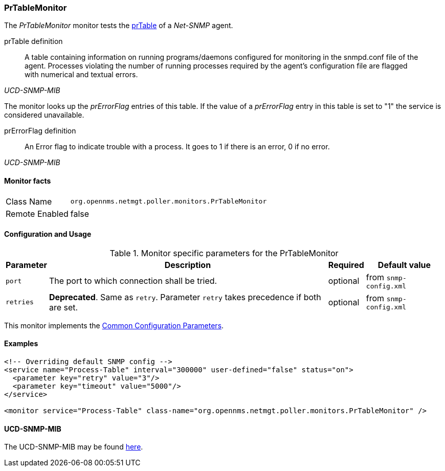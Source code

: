 
=== PrTableMonitor

The _PrTableMonitor_ monitor tests the link:http://www.net-snmp.org/docs/mibs/ucdavis.html#prTable[prTable] of a _Net-SNMP_ agent.

.prTable definition
[quote,,UCD-SNMP-MIB]
____
A table containing information on running programs/daemons configured for monitoring in the snmpd.conf file of the agent.
Processes violating the number of running processes required by the agent's configuration file are flagged with numerical and textual errors.
____

The monitor looks up the _prErrorFlag_ entries of this table.
If the value of a _prErrorFlag_ entry in this table is set to "1" the service is considered unavailable.

.prErrorFlag definition
[quote,,UCD-SNMP-MIB]
____
An Error flag to indicate trouble with a process.
It goes to 1 if there is an error, 0 if no error.
____

==== Monitor facts

[options="autowidth"]
|===
| Class Name     | `org.opennms.netmgt.poller.monitors.PrTableMonitor`
| Remote Enabled | false
|===

==== Configuration and Usage

.Monitor specific parameters for the PrTableMonitor
[options="header, autowidth"]
|===
| Parameter | Description                                                        | Required | Default value
| `port`    | The port to which connection shall be tried.                       | optional | from `snmp-config.xml`
| `retries` | *Deprecated*.
              Same as `retry`.
              Parameter `retry` takes precedence if both are set.                | optional | from `snmp-config.xml`
|===

This monitor implements the <<ref-monitors-common-parameters, Common Configuration Parameters>>.

==== Examples

[source, xml]
----
<!-- Overriding default SNMP config -->
<service name="Process-Table" interval="300000" user-defined="false" status="on">
  <parameter key="retry" value="3"/>
  <parameter key="timeout" value="5000"/>
</service>

<monitor service="Process-Table" class-name="org.opennms.netmgt.poller.monitors.PrTableMonitor" />
----

==== UCD-SNMP-MIB

The UCD-SNMP-MIB may be found link:http://www.net-snmp.org/docs/mibs/UCD-SNMP-MIB.txt[here].
